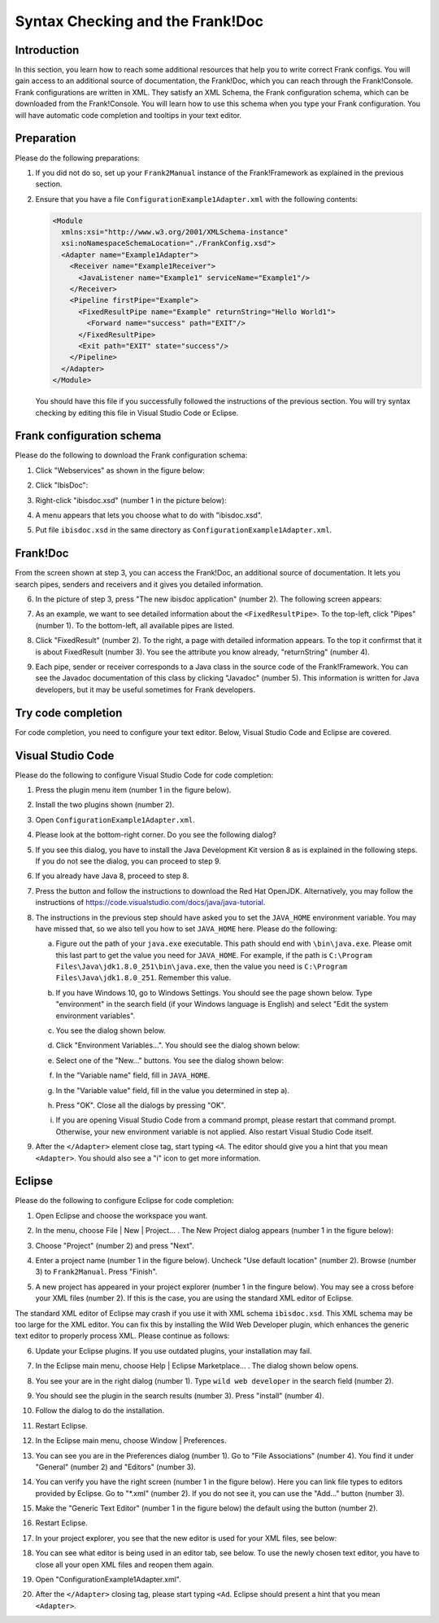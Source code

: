 .. _configurationSyntaxChecking:

Syntax Checking and the Frank!Doc
=================================

Introduction
------------

In this section, you learn how to reach some additional resources that help you to write correct Frank configs. You will gain access to an additional source of documentation, the Frank!Doc, which you can reach through the Frank!Console. Frank configurations are written in XML. They satisfy an XML Schema, the Frank configuration schema, which can be downloaded from the Frank!Console. You will learn how to use this schema when you type your Frank configuration. You will have automatic code completion and tooltips in your text editor.

Preparation
-----------

Please do the following preparations:

#. If you did not do so, set up your ``Frank2Manual`` instance of the Frank!Framework as explained in the previous section.
#. Ensure that you have a file ``ConfigurationExample1Adapter.xml`` with the following contents:

   .. code-block:: XML

      <Module
        xmlns:xsi="http://www.w3.org/2001/XMLSchema-instance"
        xsi:noNamespaceSchemaLocation="./FrankConfig.xsd">
        <Adapter name="Example1Adapter">
          <Receiver name="Example1Receiver">
            <JavaListener name="Example1" serviceName="Example1"/>
          </Receiver>
          <Pipeline firstPipe="Example">
            <FixedResultPipe name="Example" returnString="Hello World1">
              <Forward name="success" path="EXIT"/>
            </FixedResultPipe>
            <Exit path="EXIT" state="success"/>
          </Pipeline>
        </Adapter>
      </Module>

   You should have this file if you successfully followed the instructions of the previous section. You will try syntax checking by editing this file in Visual Studio Code or Eclipse.

Frank configuration schema
--------------------------

Please do the following to download the Frank configuration schema:

#. Click "Webservices" as shown in the figure below:

   .. image:: webservicesMenu.jpg

#. Click "IbisDoc":

   .. image:: webservicesPage.jpg

#. Right-click "ibisdoc.xsd" (number 1 in the picture below):

   .. image:: ibisDocFiles.jpg

#. A menu appears that lets you choose what to do with "ibisdoc.xsd".
#. Put file ``ibisdoc.xsd`` in the same directory as ``ConfigurationExample1Adapter.xml``.

Frank!Doc
---------

From the screen shown at step 3, you can access the Frank!Doc, an additional source of documentation. It lets you search pipes, senders and receivers and it gives you detailed information.

6. In the picture of step 3, press "The new ibisdoc application" (number 2). The following screen appears:

   .. image:: frankDoc.jpg

#. As an example, we want to see detailed information about the ``<FixedResultPipe>``. To the top-left, click "Pipes" (number 1). To the bottom-left, all available pipes are listed.
#. Click "FixedResult" (number 2). To the right, a page with detailed information appears. To the top it confirmst that it is about FixedResult (number 3). You see the attribute you know already, "returnString" (number 4).
#. Each pipe, sender or receiver corresponds to a Java class in the source code of the Frank!Framework. You can see the Javadoc documentation of this class by clicking "Javadoc" (number 5). This information is written for Java developers, but it may be useful sometimes for Frank developers.

Try code completion
-------------------

For code completion, you need to configure your text editor. Below, Visual Studio Code and Eclipse are covered.

Visual Studio Code
------------------

Please do the following to configure Visual Studio Code for code completion:

#. Press the plugin menu item (number 1 in the figure below).

   .. image:: visualStudioCodePlugins.jpg

#. Install the two plugins shown (number 2).
#. Open ``ConfigurationExample1Adapter.xml``.
#. Please look at the bottom-right corner. Do you see the following dialog?

   .. image:: vsCodeJava8Required.jpg

#. If you see this dialog, you have to install the Java Development Kit version 8 as is explained in the following steps. If you do not see the dialog, you can proceed to step 9.
#. If you already have Java 8, proceed to step 8.
#. Press the button and follow the instructions to download the Red Hat OpenJDK. Alternatively, you may follow the instructions of https://code.visualstudio.com/docs/java/java-tutorial.
#. The instructions in the previous step should have asked you to set the ``JAVA_HOME`` environment variable. You may have missed that, so we also tell you how to set ``JAVA_HOME`` here. Please do the following:

   a. Figure out the path of your ``java.exe`` executable. This path should end with ``\bin\java.exe``. Please omit this last part to get the value you need for ``JAVA_HOME``. For example, if the path is ``C:\Program Files\Java\jdk1.8.0_251\bin\java.exe``, then the value you need is ``C:\Program Files\Java\jdk1.8.0_251``. Remember this value.
   #. If you have Windows 10, go to Windows Settings. You should see the page shown below. Type "environment" in the search field (if your Windows language is English) and select "Edit the system environment variables".

      .. image:: windowsSettings.jpg

   #. You see the dialog shown below. 

      .. image:: systemProperties.jpg

   #. Click "Environment Variables...". You should see the dialog shown below:

      .. image:: environmentVariables.jpg
   
   #. Select one of the "New..." buttons. You see the dialog shown below:

      .. image:: javaHome.jpg
   
   #. In the "Variable name" field, fill in ``JAVA_HOME``.
   #. In the "Variable value" field, fill in the value you determined in step a).
   #. Press "OK". Close all the dialogs by pressing "OK".
   #. If you are opening Visual Studio Code from a command prompt, please restart that command prompt. Otherwise, your new environment variable is not applied. Also restart Visual Studio Code itself.

#. After the ``</Adapter>`` element close tag, start typing ``<A``. The editor should give you a hint that you mean ``<Adapter>``. You should also see a "i" icon to get more information.

Eclipse
-------

Please do the following to configure Eclipse for code completion:

#. Open Eclipse and choose the workspace you want.
#. In the menu, choose File | New | Project... . The New Project dialog appears (number 1 in the figure below):

   .. image:: eclipseNewProject.jpg

#. Choose "Project" (number 2) and press "Next".
#. Enter a project name (number 1 in the figure below). Uncheck "Use default location" (number 2). Browse (number 3) to ``Frank2Manual``. Press "Finish".

   .. image:: eclipseNewProjectNext.jpg

#. A new project has appeared in your project explorer (number 1 in the fingure below). You may see a cross before your XML files (number 2). If this is the case, you are using the standard XML editor of Eclipse.

   .. image:: eclipseProjectExplorer.jpg

The standard XML editor of Eclipse may crash if you use it with XML schema ``ibisdoc.xsd``. This XML schema may be too large for the XML editor. You can fix this by installing the Wild Web Developer plugin, which enhances the generic text editor to properly process XML. Please continue as follows:

6. Update your Eclipse plugins. If you use outdated plugins, your installation may fail.
#. In the Eclipse main menu, choose Help | Eclipse Marketplace... . The dialog shown below opens.

   .. image:: installWWD.jpg

#. You see your are in the right dialog (number 1). Type ``wild web developer`` in the search field (number 2).
#. You should see the plugin in the search results (number 3). Press "install" (number 4).
#. Follow the dialog to do the installation.
#. Restart Eclipse.
#. In the Eclipse main menu, choose Window | Preferences.
#. You can see you are in the Preferences dialog (number 1). Go to "File Associations" (number 4). You find it under "General" (number 2) and "Editors" (number 3).

   .. image:: goToFileAssociations.jpg

#. You can verify you have the right screen (number 1 in the figure below). Here you can link file types to editors provided by Eclipse. Go to "\*.xml" (number 2). If you do not see it, you can use the "Add..." button (number 3).

   .. image:: fileAssociationsFileTypes.jpg

#. Make the "Generic Text Editor" (number 1 in the figure below) the default using the button (number 2).

   .. image:: chooseDefaultEditor.jpg

#. Restart Eclipse.
#. In your project explorer, you see that the new editor is used for your XML files, see below:

   .. image:: verificationNewEditor.jpg

#. You can see what editor is being used in an editor tab, see below. To use the newly chosen text editor, you have to close all your open XML files and reopen them again.

   .. image:: oldEclipseEditor.jpg

#. Open "ConfigurationExample1Adapter.xml".
#. After the ``</Adapter>`` closing tag, please start typing ``<Ad``. Eclipse should present a hint that you mean ``<Adapter>``.
